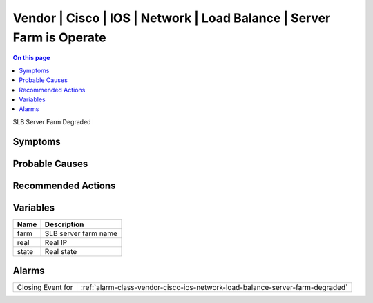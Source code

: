 .. _event-class-vendor-cisco-ios-network-load-balance-server-farm-is-operate:

======================================================================
Vendor | Cisco | IOS | Network | Load Balance | Server Farm is Operate
======================================================================
.. contents:: On this page
    :local:
    :backlinks: none
    :depth: 1
    :class: singlecol

SLB Server Farm Degraded

Symptoms
--------
.. todo::
    Describe Vendor | Cisco | IOS | Network | Load Balance | Server Farm is Operate symptoms

Probable Causes
---------------
.. todo::
    Describe Vendor | Cisco | IOS | Network | Load Balance | Server Farm is Operate probable causes

Recommended Actions
-------------------
.. todo::
    Describe Vendor | Cisco | IOS | Network | Load Balance | Server Farm is Operate recommended actions

Variables
----------
==================== ==================================================
Name                 Description
==================== ==================================================
farm                 SLB server farm name
real                 Real IP
state                Real state
==================== ==================================================

Alarms
------
================= ======================================================================
Closing Event for :ref:`alarm-class-vendor-cisco-ios-network-load-balance-server-farm-degraded`
================= ======================================================================
